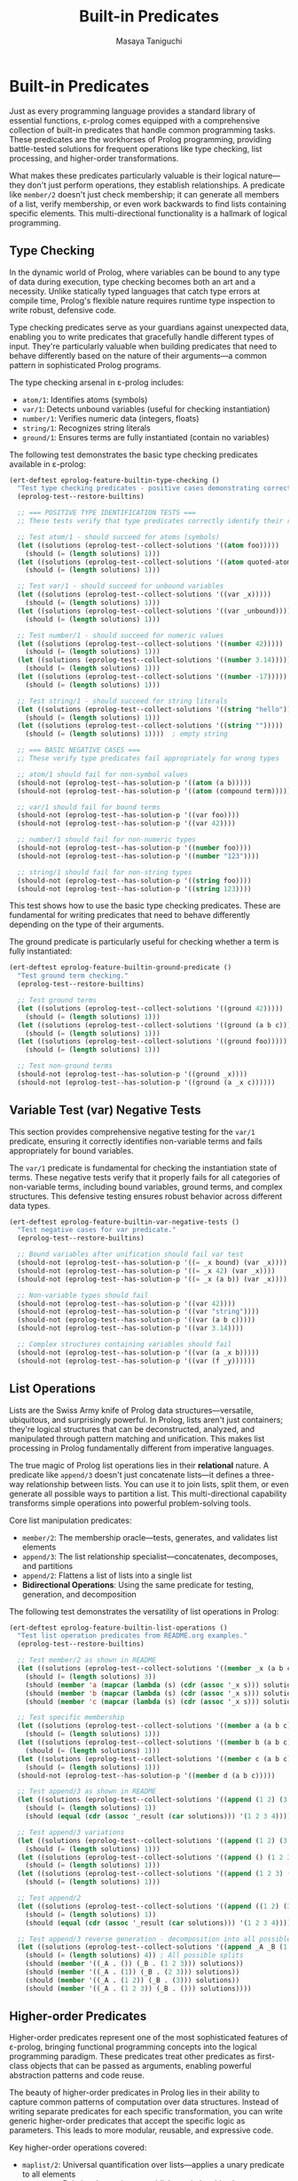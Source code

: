 #+TITLE: Built-in Predicates
#+AUTHOR: Masaya Taniguchi
#+PROPERTY: header-args:emacs-lisp :tangle yes

* Built-in Predicates

Just as every programming language provides a standard library of essential functions, ε-prolog comes equipped with a comprehensive collection of built-in predicates that handle common programming tasks. These predicates are the workhorses of Prolog programming, providing battle-tested solutions for frequent operations like type checking, list processing, and higher-order transformations.

What makes these predicates particularly valuable is their logical nature—they don't just perform operations, they establish relationships. A predicate like ~member/2~ doesn't just check membership; it can generate all members of a list, verify membership, or even work backwards to find lists containing specific elements. This multi-directional functionality is a hallmark of logical programming.

** Type Checking

In the dynamic world of Prolog, where variables can be bound to any type of data during execution, type checking becomes both an art and a necessity. Unlike statically typed languages that catch type errors at compile time, Prolog's flexible nature requires runtime type inspection to write robust, defensive code.

Type checking predicates serve as your guardians against unexpected data, enabling you to write predicates that gracefully handle different types of input. They're particularly valuable when building predicates that need to behave differently based on the nature of their arguments—a common pattern in sophisticated Prolog programs.

The type checking arsenal in ε-prolog includes:
- ~atom/1~: Identifies atoms (symbols)
- ~var/1~: Detects unbound variables (useful for checking instantiation)
- ~number/1~: Verifies numeric data (integers, floats)
- ~string/1~: Recognizes string literals
- ~ground/1~: Ensures terms are fully instantiated (contain no variables)

The following test demonstrates the basic type checking predicates available in ε-prolog:

#+BEGIN_SRC emacs-lisp
(ert-deftest eprolog-feature-builtin-type-checking ()
  "Test type checking predicates - positive cases demonstrating correct type identification."
  (eprolog-test--restore-builtins)
  
  ;; === POSITIVE TYPE IDENTIFICATION TESTS ===
  ;; These tests verify that type predicates correctly identify their respective types
  
  ;; Test atom/1 - should succeed for atoms (symbols)
  (let ((solutions (eprolog-test--collect-solutions '((atom foo)))))
    (should (= (length solutions) 1)))
  (let ((solutions (eprolog-test--collect-solutions '((atom quoted-atom)))))
    (should (= (length solutions) 1)))
  
  ;; Test var/1 - should succeed for unbound variables
  (let ((solutions (eprolog-test--collect-solutions '((var _x)))))
    (should (= (length solutions) 1)))
  (let ((solutions (eprolog-test--collect-solutions '((var _unbound)))))
    (should (= (length solutions) 1)))
  
  ;; Test number/1 - should succeed for numeric values
  (let ((solutions (eprolog-test--collect-solutions '((number 42)))))
    (should (= (length solutions) 1)))
  (let ((solutions (eprolog-test--collect-solutions '((number 3.14)))))
    (should (= (length solutions) 1)))
  (let ((solutions (eprolog-test--collect-solutions '((number -17)))))
    (should (= (length solutions) 1)))
  
  ;; Test string/1 - should succeed for string literals
  (let ((solutions (eprolog-test--collect-solutions '((string "hello")))))
    (should (= (length solutions) 1)))
  (let ((solutions (eprolog-test--collect-solutions '((string "")))))
    (should (= (length solutions) 1))))  ; empty string
  
  ;; === BASIC NEGATIVE CASES ===
  ;; These verify type predicates fail appropriately for wrong types
  
  ;; atom/1 should fail for non-symbol values
  (should-not (eprolog-test--has-solution-p '((atom (a b)))))
  (should-not (eprolog-test--has-solution-p '((atom (compound term)))))
  
  ;; var/1 should fail for bound terms
  (should-not (eprolog-test--has-solution-p '((var foo))))
  (should-not (eprolog-test--has-solution-p '((var 42))))
  
  ;; number/1 should fail for non-numeric types
  (should-not (eprolog-test--has-solution-p '((number foo))))
  (should-not (eprolog-test--has-solution-p '((number "123"))))
  
  ;; string/1 should fail for non-string types
  (should-not (eprolog-test--has-solution-p '((string foo))))
  (should-not (eprolog-test--has-solution-p '((string 123))))
#+END_SRC

This test shows how to use the basic type checking predicates. These are fundamental for writing predicates that need to behave differently depending on the type of their arguments.

The ground predicate is particularly useful for checking whether a term is fully instantiated:

#+BEGIN_SRC emacs-lisp
(ert-deftest eprolog-feature-builtin-ground-predicate ()
  "Test ground term checking."
  (eprolog-test--restore-builtins)
  
  ;; Test ground terms
  (let ((solutions (eprolog-test--collect-solutions '((ground 42)))))
    (should (= (length solutions) 1)))
  (let ((solutions (eprolog-test--collect-solutions '((ground (a b c))))))
    (should (= (length solutions) 1)))
  (let ((solutions (eprolog-test--collect-solutions '((ground foo)))))
    (should (= (length solutions) 1)))
  
  ;; Test non-ground terms
  (should-not (eprolog-test--has-solution-p '((ground _x))))
  (should-not (eprolog-test--has-solution-p '((ground (a _x c))))))
#+END_SRC

** Variable Test (var) Negative Tests

This section provides comprehensive negative testing for the ~var/1~ predicate, ensuring it correctly identifies non-variable terms and fails appropriately for bound variables.

The ~var/1~ predicate is fundamental for checking the instantiation state of terms. These negative tests verify that it properly fails for all categories of non-variable terms, including bound variables, ground terms, and complex structures. This defensive testing ensures robust behavior across different data types.

#+BEGIN_SRC emacs-lisp
(ert-deftest eprolog-feature-builtin-var-negative-tests ()
  "Test negative cases for var predicate."
  (eprolog-test--restore-builtins)
  
  ;; Bound variables after unification should fail var test
  (should-not (eprolog-test--has-solution-p '((= _x bound) (var _x))))
  (should-not (eprolog-test--has-solution-p '((= _x 42) (var _x))))
  (should-not (eprolog-test--has-solution-p '((= _x (a b)) (var _x))))
  
  ;; Non-variable types should fail
  (should-not (eprolog-test--has-solution-p '((var 42))))
  (should-not (eprolog-test--has-solution-p '((var "string"))))
  (should-not (eprolog-test--has-solution-p '((var (a b c)))))
  (should-not (eprolog-test--has-solution-p '((var 3.14))))
  
  ;; Complex structures containing variables should fail
  (should-not (eprolog-test--has-solution-p '((var (a _x b)))))
  (should-not (eprolog-test--has-solution-p '((var (f _y))))))
#+END_SRC

** List Operations

Lists are the Swiss Army knife of Prolog data structures—versatile, ubiquitous, and surprisingly powerful. In Prolog, lists aren't just containers; they're logical structures that can be deconstructed, analyzed, and manipulated through pattern matching and unification. This makes list processing in Prolog fundamentally different from imperative languages.

The true magic of Prolog list operations lies in their *relational* nature. A predicate like ~append/3~ doesn't just concatenate lists—it defines a three-way relationship between lists. You can use it to join lists, split them, or even generate all possible ways to partition a list. This multi-directional capability transforms simple operations into powerful problem-solving tools.

Core list manipulation predicates:
- ~member/2~: The membership oracle—tests, generates, and validates list elements
- ~append/3~: The list relationship specialist—concatenates, decomposes, and partitions
- ~append/2~: Flattens a list of lists into a single list
- *Bidirectional Operations*: Using the same predicate for testing, generation, and decomposition

The following test demonstrates the versatility of list operations in Prolog:

#+BEGIN_SRC emacs-lisp
(ert-deftest eprolog-feature-builtin-list-operations ()
  "Test list operation predicates from README.org examples."
  (eprolog-test--restore-builtins)
  
  ;; Test member/2 as shown in README
  (let ((solutions (eprolog-test--collect-solutions '((member _x (a b c))))))
    (should (= (length solutions) 3))
    (should (member 'a (mapcar (lambda (s) (cdr (assoc '_x s))) solutions)))
    (should (member 'b (mapcar (lambda (s) (cdr (assoc '_x s))) solutions)))
    (should (member 'c (mapcar (lambda (s) (cdr (assoc '_x s))) solutions))))
  
  ;; Test specific membership
  (let ((solutions (eprolog-test--collect-solutions '((member a (a b c))))))
    (should (= (length solutions) 1)))
  (let ((solutions (eprolog-test--collect-solutions '((member b (a b c))))))
    (should (= (length solutions) 1)))
  (let ((solutions (eprolog-test--collect-solutions '((member c (a b c))))))
    (should (= (length solutions) 1)))
  (should-not (eprolog-test--has-solution-p '((member d (a b c)))))
  
  ;; Test append/3 as shown in README
  (let ((solutions (eprolog-test--collect-solutions '((append (1 2) (3 4) _result)))))
    (should (= (length solutions) 1))
    (should (equal (cdr (assoc '_result (car solutions))) '(1 2 3 4))))
  
  ;; Test append/3 variations
  (let ((solutions (eprolog-test--collect-solutions '((append (1 2) (3 4) (1 2 3 4))))))
    (should (= (length solutions) 1)))
  (let ((solutions (eprolog-test--collect-solutions '((append () (1 2 3) (1 2 3))))))
    (should (= (length solutions) 1)))
  (let ((solutions (eprolog-test--collect-solutions '((append (1 2 3) () (1 2 3))))))
    (should (= (length solutions) 1)))
  
  ;; Test append/2
  (let ((solutions (eprolog-test--collect-solutions '((append ((1 2) (3 4)) _result)))))
    (should (= (length solutions) 1))
    (should (equal (cdr (assoc '_result (car solutions))) '(1 2 3 4))))
  
  ;; Test append/3 reverse generation - decomposition into all possible splits
  (let ((solutions (eprolog-test--collect-solutions '((append _A _B (1 2 3))))))
    (should (= (length solutions) 4)) ; All possible splits
    (should (member '((_A . ()) (_B . (1 2 3))) solutions))
    (should (member '((_A . (1)) (_B . (2 3))) solutions))
    (should (member '((_A . (1 2)) (_B . (3))) solutions))
    (should (member '((_A . (1 2 3)) (_B . ())) solutions))))
#+END_SRC

** Higher-order Predicates

Higher-order predicates represent one of the most sophisticated features of ε-prolog, bringing functional programming concepts into the logical programming paradigm. These predicates treat other predicates as first-class objects that can be passed as arguments, enabling powerful abstraction patterns and code reuse.

The beauty of higher-order predicates in Prolog lies in their ability to capture common patterns of computation over data structures. Instead of writing separate predicates for each specific transformation, you can write generic higher-order predicates that accept the specific logic as parameters. This leads to more modular, reusable, and expressive code.

Key higher-order operations covered:
- ~maplist/2~: Universal quantification over lists—applies a unary predicate to all elements
- ~maplist/3~: Relational mapping—establishes relationships between corresponding elements of two lists  
- Predicate parameterization: Using predicates as arguments to create flexible, reusable patterns
- Failure semantics: How higher-order predicates handle failure propagation from their predicate arguments

The following test shows how to use higher-order predicates for list transformation:

#+BEGIN_SRC emacs-lisp
(ert-deftest eprolog-feature-builtin-higher-order-predicates ()
  "Test maplist higher-order predicates."
  (eprolog-test--restore-builtins)
  
  ;; Define helper predicate
  (eprolog-define-predicate (succ _x _y)
    (is _y (+ _x 1)))
  
  ;; Test maplist/2
  (let ((solutions (eprolog-test--collect-solutions '((maplist succ (1 2 3) (2 3 4))))))
    (should (= (length solutions) 1)))
  (should-not (eprolog-test--has-solution-p '((maplist succ (1 2 3) (2 3 5)))))
  
  ;; Test maplist/1
  (eprolog-define-predicate (positive _x) (lispp (> _x 0)))
  (let ((solutions (eprolog-test--collect-solutions '((maplist positive (1 2 3))))))
    (should (= (length solutions) 1)))
  (should-not (eprolog-test--has-solution-p '((maplist positive (0 1 2)))))
  
  ;; Test maplist length mismatch failure cases
  (should-not (eprolog-test--has-solution-p '((maplist succ (1 2) (2 3 4)))))
  (should-not (eprolog-test--has-solution-p '((maplist succ (1 2 3) (2 3))))))
#+END_SRC

** Type Safety and Invalid Input Tests

This section rigorously tests the robustness of ε-prolog's built-in predicates when confronted with invalid inputs, type mismatches, and edge cases. Robust error handling is essential for building reliable logical programs that gracefully handle unexpected data.

These comprehensive tests ensure that built-in predicates fail appropriately rather than crashing when presented with invalid arguments. They cover various categories of type violations and boundary conditions that might occur in real-world usage, helping to verify that the system maintains logical consistency even under stress.

*** Type Checking with Invalid Inputs

These tests verify that type checking predicates handle edge cases and unexpected input types correctly, ensuring they fail gracefully for inappropriate arguments while maintaining their intended semantics.

#+BEGIN_SRC emacs-lisp
(ert-deftest eprolog-feature-builtin-type-checking-invalid ()
  "Test type checking predicates with invalid/unexpected inputs - negative cases and edge cases."
  (eprolog-test--restore-builtins)
  
  ;; === EDGE CASES FOR TYPE INTERPRETATION ===
  ;; These test boundary cases where type classification might be ambiguous
  
  ;; atom/1 edge cases - ensures only symbols are atoms
  (should-not (eprolog-test--has-solution-p '((atom (1 2 3)))))  ; lists are not atoms
  (should-not (eprolog-test--has-solution-p '((atom (foo bar))))) ; compound terms are not atoms
  (should-not (eprolog-test--has-solution-p '((atom 123))))      ; numbers are not atoms in SWI-Prolog
  (should-not (eprolog-test--has-solution-p '((atom "string")))) ; strings are not atoms in SWI-Prolog
  
  ;; === VARIABLE BINDING STATE TESTS ===
  ;; Test var/1 behavior with bound variables and different term types
  
  ;; var/1 should fail after variable binding
  (should-not (eprolog-test--has-solution-p '((= _x 42) (var _x))))
  
  ;; var/1 should fail for all non-variable terms  
  (should-not (eprolog-test--has-solution-p '((var 42))))
  (should-not (eprolog-test--has-solution-p '((var atom))))
  (should-not (eprolog-test--has-solution-p '((var (compound term)))))
  (should-not (eprolog-test--has-solution-p '((var "string"))))
  
  ;; === STRICT TYPE REJECTION TESTS ===
  ;; These verify that type predicates properly reject inappropriate types
  
  ;; number/1 should strictly reject non-numeric types
  (should-not (eprolog-test--has-solution-p '((number atom))))
  (should-not (eprolog-test--has-solution-p '((number "123"))))    ; string representation of number
  (should-not (eprolog-test--has-solution-p '((number (1 2 3)))))  ; list of numbers
  (should-not (eprolog-test--has-solution-p '((number ())))))      ; empty list
  
  ;; string/1 should strictly reject non-string types
  (should-not (eprolog-test--has-solution-p '((string 123))))
  (should-not (eprolog-test--has-solution-p '((string atom))))
  (should-not (eprolog-test--has-solution-p '((string (a b)))))    ; list is not string
  (should-not (eprolog-test--has-solution-p '((string ()))))      ; empty list is not string
#+END_SRC

*** List Operations with Invalid Structures

This subsection tests how list manipulation predicates handle non-list inputs and malformed data structures, ensuring robust failure behavior when presented with inappropriate arguments.

#+BEGIN_SRC emacs-lisp
(ert-deftest eprolog-feature-builtin-list-operations-invalid ()
  "Test list operations with non-list and invalid inputs."
  (eprolog-test--restore-builtins)
  
  ;; Test append/3 with non-lists (may fail or error depending on implementation)
  (condition-case nil (should-not (eprolog-test--has-solution-p '((append atom (b c) _result)))) (error t))
  (condition-case nil (should-not (eprolog-test--has-solution-p '((append (a b) 123 _result)))) (error t))
  (condition-case nil (should-not (eprolog-test--has-solution-p '((append "string" (b c) _result)))) (error t))
  
  ;; Test member/2 with non-lists
  (should-not (eprolog-test--has-solution-p '((member _x atom))))
  (should-not (eprolog-test--has-solution-p '((member _x 123))))
  (should-not (eprolog-test--has-solution-p '((member _x "string"))))
  
  ;; Test append/2 with non-list of lists
  (should-not (eprolog-test--has-solution-p '((append (a b c) _result))))
  (should-not (eprolog-test--has-solution-p '((append ((1 2) atom (3 4)) _result))))
  
  ;; Test with mixed valid/invalid structures
  (should-not (eprolog-test--has-solution-p '((append ((1 2) (3 4) not-list) _result)))))
#+END_SRC

*** Maplist with Invalid Predicates

These tests verify the error handling capabilities of higher-order predicates when provided with invalid predicate arguments, undefined predicates, or mismatched arities.

#+BEGIN_SRC emacs-lisp
(ert-deftest eprolog-feature-builtin-maplist-invalid ()
  "Test maplist with undefined and invalid predicates."
  (eprolog-test--restore-builtins)
  
  ;; Test with undefined predicate
  (should-not (eprolog-test--has-solution-p '((maplist undefined-pred (1 2 3)))))
  
  ;; Test with non-atom predicate name (may fail or error)
  (condition-case nil (should-not (eprolog-test--has-solution-p '((maplist 123 (1 2 3))))) (error t))
  (condition-case nil (should-not (eprolog-test--has-solution-p '((maplist "pred" (1 2 3))))) (error t))
  (condition-case nil (should-not (eprolog-test--has-solution-p '((maplist (invalid pred) (1 2 3))))) (error t))
  
  ;; Test with predicate that doesn't match arity
  (eprolog-define-predicate (wrong-arity _a _b _c))
  (should-not (eprolog-test--has-solution-p '((maplist wrong-arity (1 2 3)))))
  
  ;; Test with non-list arguments
  (eprolog-define-predicate (test-pred _x))
  (should-not (eprolog-test--has-solution-p '((maplist test-pred atom))))
  (should-not (eprolog-test--has-solution-p '((maplist test-pred 123)))))
#+END_SRC

*** Ground Predicate Edge Cases

This subsection thoroughly tests the ~ground/1~ predicate with complex nested structures, deeply nested terms, and boundary cases to ensure it correctly identifies the instantiation status of complex data structures.

#+BEGIN_SRC emacs-lisp
(ert-deftest eprolog-feature-builtin-ground-edge-cases ()
  "Test ground predicate with complex and edge case structures."
  (eprolog-test--restore-builtins)
  
  ;; Test partially ground structures
  (should-not (eprolog-test--has-solution-p '((ground (foo _x bar)))))
  (should-not (eprolog-test--has-solution-p '((ground (a (b _y) c)))))
  
  ;; Test deeply nested structures with variables
  (should-not (eprolog-test--has-solution-p '((ground (level1 (level2 (level3 _var)))))))
  
  ;; Test mixed ground/non-ground lists
  (should-not (eprolog-test--has-solution-p '((ground (a b _c d)))))
  (should-not (eprolog-test--has-solution-p '((ground ((1 2) (3 _x) (4 5))))))
  
  ;; Test fully ground complex structures
  (let ((solutions (eprolog-test--collect-solutions '((ground (complex (nested (structure with atoms)) (and (numbers 1 2 3))))))))
    (should (= (length solutions) 1)))
  
  ;; Test empty structures
  (let ((solutions (eprolog-test--collect-solutions '((ground ())))))
    (should (= (length solutions) 1)))
  (let ((solutions (eprolog-test--collect-solutions '((ground (empty-list ()))))))
    (should (= (length solutions) 1))))
#+END_SRC

*** Empty List Handling

Empty lists represent a fundamental boundary case in list processing. These tests verify that all list operations handle empty lists correctly, maintaining logical consistency and proper failure semantics when appropriate.

#+BEGIN_SRC emacs-lisp
(ert-deftest eprolog-feature-builtin-empty-list-handling ()
  "Test operations with empty lists and edge cases."
  (eprolog-test--restore-builtins)
  
  ;; Test append with empty lists
  (let ((solutions (eprolog-test--collect-solutions '((append () (1 2 3) (1 2 3))))))
    (should (= (length solutions) 1)))
  (let ((solutions (eprolog-test--collect-solutions '((append (1 2 3) () (1 2 3))))))
    (should (= (length solutions) 1)))
  (let ((solutions (eprolog-test--collect-solutions '((append () () ())))))
    (should (= (length solutions) 1)))
  
  ;; Test member with empty list
  (should-not (eprolog-test--has-solution-p '((member _x ()))))
  (should-not (eprolog-test--has-solution-p '((member a ()))))
  
  ;; Test maplist with empty list
  (eprolog-define-predicate (always-true _x))
  (let ((solutions (eprolog-test--collect-solutions '((maplist always-true ())))))
    (should (= (length solutions) 1)))
  
  ;; Test append/2 with list of empty lists
  (let ((solutions (eprolog-test--collect-solutions '((append (() () ()) _result) (= _result ())))))
    (should (= (length solutions) 1)))
  
  ;; Test decomposition of empty list
  (should-not (eprolog-test--has-solution-p '((= () (_head . _tail))))))
#+END_SRC

